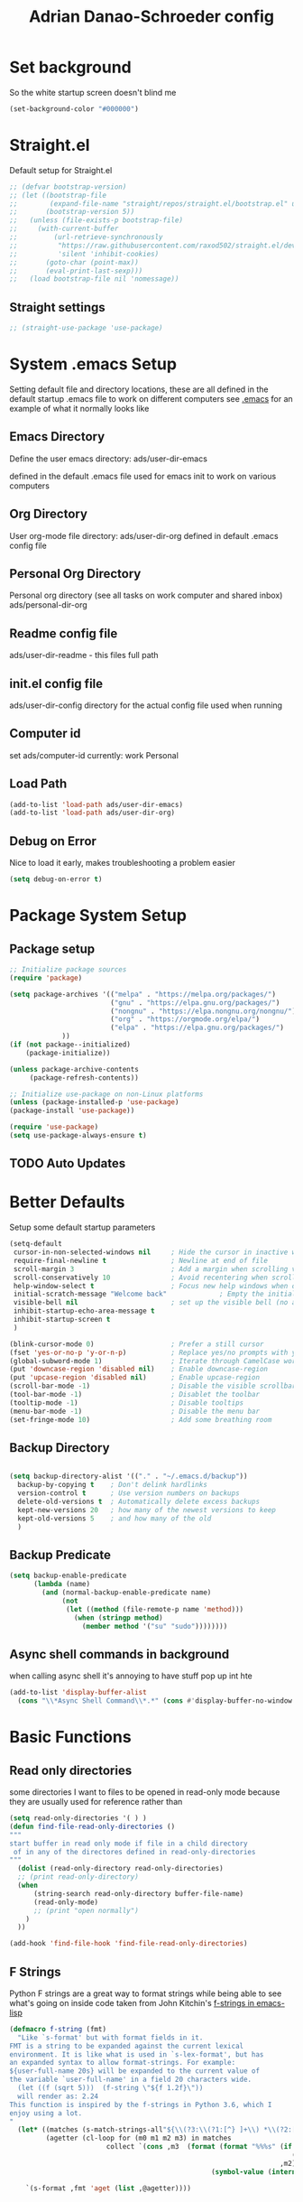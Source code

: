#+title:Adrian Danao-Schroeder config
#+PROPERTY: header-args:emacs-lisp :tangle ./readme.el :results none
* Set background
:PROPERTIES:
:ID:       5234d029-e9f9-4471-bb50-d1f70161c88a
:END:
So the white startup screen doesn't blind me

#+begin_src emacs-lisp
(set-background-color "#000000")
#+end_src

* Straight.el
:PROPERTIES:
:ID:       33fd1c57-a64e-472d-a868-e8f4703ec14b
:END:
Default setup for Straight.el
#+begin_src emacs-lisp
;; (defvar bootstrap-version)
;; (let ((bootstrap-file
;;        (expand-file-name "straight/repos/straight.el/bootstrap.el" user-emacs-directory))
;;       (bootstrap-version 5))
;;   (unless (file-exists-p bootstrap-file)
;;     (with-current-buffer
;;         (url-retrieve-synchronously
;;          "https://raw.githubusercontent.com/raxod502/straight.el/develop/install.el"
;;          'silent 'inhibit-cookies)
;;       (goto-char (point-max))
;;       (eval-print-last-sexp)))
;;   (load bootstrap-file nil 'nomessage))

#+end_src
** Straight settings
:PROPERTIES:
:ID:       53dec607-ff19-40a1-893f-a0f87f8950b7
:END:
#+begin_src emacs-lisp
;; (straight-use-package 'use-package)
#+end_src

* System .emacs Setup
:PROPERTIES:
:ID:       60973f19-e31e-470f-919d-dc03dfb4c377
:END:
Setting default file and directory locations, these are all defined in the default startup .emacs file to work on different computers
see [[file:.emacs][.emacs]] for an example of what it normally looks like
** Emacs Directory
:PROPERTIES:
:ID:       cc2f3d7e-e711-4a85-9ba5-21884140130d
:END:
   Define the user emacs directory: ads/user-dir-emacs

   defined in the default .emacs file used for emacs init to work on various computers
** Org Directory
:PROPERTIES:
:ID:       d1e20b2b-1bf0-43f6-8b8b-c513a5733019
:END:
   User org-mode file directory: ads/user-dir-org
   defined in default .emacs config file
** Personal Org Directory
:PROPERTIES:
:ID:       950777f8-b1a9-4b9b-8e22-abb3002660d5
:END:
   Personal org directory (see all tasks on work computer and shared inbox)
   ads/personal-dir-org
** Readme config file
:PROPERTIES:
:ID:       4fe81ff3-5140-458c-9820-69e4211b8f46
:END:
ads/user-dir-readme - this files full path

** init.el config file
:PROPERTIES:
:ID:       ebd6d51b-2b48-4d4a-a55f-15ca629ef22e
:END:
ads/user-dir-config
directory for the actual config file used when running

** Computer id
:PROPERTIES:
:ID:       62802298-f2cf-4169-b12e-72c3665012df
:END:
set ads/computer-id
currently:
    work
    Personal

** Load Path
:PROPERTIES:
:ID:       003e6ea1-1e1d-4803-b7e2-e645f3497823
:END:
   #+begin_src emacs-lisp
(add-to-list 'load-path ads/user-dir-emacs)
(add-to-list 'load-path ads/user-dir-org)
   #+end_src

** Debug on Error
:PROPERTIES:
:ID:       60a1ecec-c4e0-4533-a9a0-cd0e9bdaa77b
:END:
   Nice to load it early, makes troubleshooting a problem easier
   #+begin_src emacs-lisp
(setq debug-on-error t)
   #+end_src

* Package System Setup
:PROPERTIES:
:ID:       6ac5e1b4-df1f-4739-bdc2-4143594beeb4
:END:
** Package setup
:PROPERTIES:
:ID:       39c13c97-fa17-4ecd-a7b4-8ea57ea4a3ae
:END:
   #+begin_src emacs-lisp
;; Initialize package sources
(require 'package)

(setq package-archives '(("melpa" . "https://melpa.org/packages/")
                         ("gnu" . "https://elpa.gnu.org/packages/")
                         ("nongnu" . "https://elpa.nongnu.org/nongnu/")
                         ("org" . "https://orgmode.org/elpa/")
                         ("elpa" . "https://elpa.gnu.org/packages/")
			 ))
(if (not package--initialized)
    (package-initialize))

(unless package-archive-contents
     (package-refresh-contents))

;; Initialize use-package on non-Linux platforms
(unless (package-installed-p 'use-package)
(package-install 'use-package))

(require 'use-package)
(setq use-package-always-ensure t)
   #+end_src


** TODO Auto Updates
:PROPERTIES:
:ID:       7aa55287-57c4-4b75-8713-82ed52b308f5
:END:

* Better Defaults
:PROPERTIES:
:ID:       7866fcf1-0c26-43f6-b994-014bd343e8c4
:END:
Setup some default startup parameters
#+begin_src emacs-lisp
(setq-default
 cursor-in-non-selected-windows nil     ; Hide the cursor in inactive windows
 require-final-newline t                ; Newline at end of file
 scroll-margin 3                        ; Add a margin when scrolling vertically
 scroll-conservatively 10               ; Avoid recentering when scrolling far
 help-window-select t                   ; Focus new help windows when opened
 initial-scratch-message "Welcome back"             ; Empty the initial *scratch* buffer
 visible-bell nil                       ; set up the visible bell (no annoying beeping sounds)
 inhibit-startup-echo-area-message t
 inhibit-startup-screen t
 )

(blink-cursor-mode 0)                   ; Prefer a still cursor
(fset 'yes-or-no-p 'y-or-n-p)           ; Replace yes/no prompts with y/n
(global-subword-mode 1)                 ; Iterate through CamelCase words
(put 'downcase-region 'disabled nil)    ; Enable downcase-region
(put 'upcase-region 'disabled nil)      ; Enable upcase-region
(scroll-bar-mode -1)                    ; Disable the visible scrollbar
(tool-bar-mode -1)                      ; Disablet the toolbar
(tooltip-mode -1)                       ; Disable tooltips
(menu-bar-mode -1)                      ; Disable the menu bar
(set-fringe-mode 10)                    ; Add some breathing room

#+end_src
** Backup Directory
:PROPERTIES:
:ID:       485fda89-e7b6-43ac-9ae0-ebb1de97354f
:END:
#+begin_src emacs-lisp

(setq backup-directory-alist '(("." . "~/.emacs.d/backup"))
  backup-by-copying t    ; Don't delink hardlinks
  version-control t      ; Use version numbers on backups
  delete-old-versions t  ; Automatically delete excess backups
  kept-new-versions 20   ; how many of the newest versions to keep
  kept-old-versions 5    ; and how many of the old
  )

#+end_src
** Backup Predicate
:PROPERTIES:
:ID:       c9aee546-fd9e-42ba-9144-a0ada5069db8
:END:
#+begin_src emacs-lisp
(setq backup-enable-predicate
      (lambda (name)
        (and (normal-backup-enable-predicate name)
             (not
              (let ((method (file-remote-p name 'method)))
                (when (stringp method)
                  (member method '("su" "sudo"))))))))
#+end_src
** Async shell commands in background
:PROPERTIES:
:ID:       82f2344e-b691-4478-8123-835245e3cdd6
:END:
when calling async shell it's annoying to have stuff pop up int hte
#+begin_src emacs-lisp
(add-to-list 'display-buffer-alist
  (cons "\\*Async Shell Command\\*.*" (cons #'display-buffer-no-window nil)))
#+end_src


* Basic Functions
:PROPERTIES:
:ID:       d1c3dfde-0150-4e61-b70b-6415ae331e20
:END:
** Read only directories
:PROPERTIES:
:ID:       497e1eaa-946f-47cb-83b9-71f031125e11
:END:
some directories I want to files to be opened in read-only mode because they are usually used for reference rather than
#+begin_src emacs-lisp
(setq read-only-directories '( ) )
(defun find-file-read-only-directories ()
"""
start buffer in read only mode if file in a child directory
 of in any of the directores defined in read-only-directories
"""
  (dolist (read-only-directory read-only-directories)
  ;; (print read-only-directory)
  (when
      (string-search read-only-directory buffer-file-name)
      (read-only-mode)
      ;; (print "open normally")
    )
  ))

(add-hook 'find-file-hook 'find-file-read-only-directories)

#+end_src
** F Strings
:PROPERTIES:
:ID:       8b205958-67cf-4b2d-99c0-f0dfc132b3da
:END:
Python F strings are a great way to format strings while being able to see what's going on inside code taken from John Kitchin's [[https://kitchingroup.cheme.cmu.edu/blog/2018/05/14/f-strings-in-emacs-lisp/][f-strings in emacs-lisp]]
#+begin_src emacs-lisp
(defmacro f-string (fmt)
  "Like `s-format' but with format fields in it.
FMT is a string to be expanded against the current lexical
environment. It is like what is used in `s-lex-format', but has
an expanded syntax to allow format-strings. For example:
${user-full-name 20s} will be expanded to the current value of
the variable `user-full-name' in a field 20 characters wide.
  (let ((f (sqrt 5)))  (f-string \"${f 1.2f}\"))
  will render as: 2.24
This function is inspired by the f-strings in Python 3.6, which I
enjoy using a lot.
"
  (let* ((matches (s-match-strings-all"${\\(?3:\\(?1:[^} ]+\\) *\\(?2:[^}]*\\)\\)}" fmt))
         (agetter (cl-loop for (m0 m1 m2 m3) in matches
                        collect `(cons ,m3  (format (format "%%%s" (if (string= ,m2 "")
                                                                      (if s-lex-value-as-lisp "S" "s")
                                                                   ,m2))
                                                  (symbol-value (intern ,m1)))))))

    `(s-format ,fmt 'aget (list ,@agetter))))
#+end_src
* Basic UI Config
:PROPERTIES:
:ID:       b5b966cb-e846-4885-8ad2-03bf41007266
:END:

** Font configuration
:PROPERTIES:
:ID:       ff3c9d05-0ace-4053-8503-df43bb36e1e6
:END:
Setting up font properties, I like Et bembo, but for some reason can't find where I got Etbembo from on my windows machines

#+begin_src emacs-lisp
(if (string= system-type "gnu/linux")
    (setq
     serif "Etbb"
     mono "Fira Code Nerd Font")
    (setq
     serif "EtBembo"
     mono "FiraCode Nerd Font"))
(setq sans "Cantarell")

;; Set Font sizes
(defvar ads/default-font-size 160)
(defvar ads/default-variable-font-size 160)

;Set line spacing
(setq line-spacing .2)

;; Set default font
(set-face-attribute 'default nil :font mono :height ads/default-font-size)

;; Set the fixed pitch face
(set-face-attribute 'fixed-pitch nil :font mono :height ads/default-font-size)

;; Set the variable pitch fa
(set-face-attribute 'variable-pitch nil :font serif :height ads/default-variable-font-size :weight 'regular)

#+end_src


** Line Numbers
:PROPERTIES:
:ID:       037e1e13-ba3c-4958-a89a-41dfaaea4836
:END:
   #+begin_src emacs-lisp
   ;; Enable line numbers
   ;; (global-display-line-numbers-mode nil)

   ;; Disable lines in some modes
   (dolist (mode '(prog-mode-hook
		   ))
	   (add-hook mode(lambda () (display-line-numbers-mode 1))))
   #+end_src

** Column Numbers
:PROPERTIES:
:ID:       6d107725-8de4-485b-8f14-841e62d7cc95
:END:
Enable column numbers
   #+begin_src emacs-lisp
 (column-number-mode)

   #+end_src

** Rainbow Delimiters
:PROPERTIES:
:ID:       ec0a1ea5-00cd-4cad-ae8d-10042cf012fb
:END:
[[https://github.com/Fanael/rainbow-delimiters][GitHub - Fanael/rainbow-delimiters: Emacs rainbow delimiters mode]]
   #+begin_src emacs-lisp
(use-package rainbow-delimiters
  :hook (prog-mode . rainbow-delimiters-mode))
   #+end_src


** Unbind Hide/kill emacs session C-x
:PROPERTIES:
:ID:       cc5eb2dd-ff05-4824-8a17-7f00e1f3133c
:END:

In my clumsyness I've hit theste  too many times

#+begin_src emacs-lisp
(global-set-key (kbd "C-x C-c") 'nil)
(global-set-key (kbd "C-x C-z") 'nil)
#+end_src

** Unbind Emacs help stuff
:PROPERTIES:
:ID:       dabe6b5a-0bf4-4563-b1c4-e8721b7903ed
:END:
I don't need to open:
 - tutorial
 - hello
 - help for help

#+begin_src emacs-lisp
(global-set-key (kbd "C-h t") 'nil)
(global-set-key (kbd "C-h h") 'nil)
(global-set-key (kbd "C-h C-h") 'nil)
#+end_src

** Hide Modeline Mode
:PROPERTIES:
:ID:       4ff5832a-dfed-4f63-90bb-0d69d374ead6
:END:
#+begin_src emacs-lisp

(defvar-local hidden-mode-line-mode nil)

(define-minor-mode hidden-mode-line-mode
  "Minor mode to hide the mode-line in the current buffer."
  :init-value nil
  :global t
  :variable hidden-mode-line-mode
  :group 'editing-basics
  (if hidden-mode-line-mode
      (setq hide-mode-line mode-line-format
            mode-line-format nil)
    (setq mode-line-format hide-mode-line
          hide-mode-line nil))
  (force-mode-line-update)
  ;; Apparently force-mode-line-update is not always enough to
  ;; redisplay the mode-line
  (redraw-display)
  (when (and (called-interactively-p 'interactive)
             hidden-mode-line-mode)
    (run-with-idle-timer
     0 nil 'message
     (concat "Hidden Mode Line Mode enabled.  "
             "Use M-x hidden-mode-line-mode to make the mode-line appear."))))
#+end_src

* Keybinding Config
:PROPERTIES:
:ID:       24a46150-655e-4260-8d56-b81586a3ca66
:END:
** Global Esc
:PROPERTIES:
:ID:       1d2b0ab1-a87b-4dfb-9d25-d417d941025f
:END:
   #+begin_src emacs-lisp
   ;;Make ESC quit prompts (why wouldn't you want that?)
   (global-set-key (kbd "<escape>") 'keyboard-escape-quit)

   #+end_src


** General Leader Keys
:PROPERTIES:
:ID:       2fc053bb-1062-4bd2-82fa-7b36ed1273cc
:END:



   #+begin_src emacs-lisp

(define-key global-map (kbd "C-SPC") 'nil)
(use-package general
 :after evil
 :config
 (general-create-definer ads/leader-keys
   :keymaps '(normal insert visual emacs)
   :prefix "SPC"
   :global-prefix "C-SPC")

 (ads/leader-keys
   "t" '(:ignore t :wk "toggles")

   "j" '(:ignore t :which-key "org")

   "er" '(lambda () (interactive)
	   (find-file (concat ads/user-dir-readme))
           :wk "Readme Config")

   "ew" '(lambda () (interactive)
	   (find-file "c:/users/adanaos/git/emacs-work/work-config.org")
           :wk "Work Config")

   "e." '(lambda () (interactive)
	   (find-file ads/user-dir-config)
           :wk ".emacs Config")

   "ei" '(lambda () (interactive) (find-file (concat ads/user-dir-emacs "init.el"))
           :which-key "ORG init")

   "ez" '(lambda () (interactive)
	   (find-file (concat ads/git-dir "zmk-config/config/corne.keymap"))
           :wk "ZMK Config")
   "eZ" '(lambda () (interactive)
	   (counsel-find-file (concat ads/git-dir "zmk-config/"))
           :wk "ZMK Config")

   "e" '(:ignore t :whch-key "eval")
   "eb" '(eval-buffer :which-key "eval-buffer")
   "ep" '(eval-last-sexp :which-key "eval-last-sexp")
   "eo" '(org-mode-restart :which-key "org-mode-restart")

   "k" '(:ignore t :wk "kill")
   "kj" '(kill-buffer-and-window :which-key "kill-buffer-and-window")
   "kk" '(kill-this-buffer :which-key "kill-this-buffer")
   "kl"'(delete-window :wk "delete-window")
   ))

   #+end_src
** Register keybinding
:PROPERTIES:
:ID:       0165a65e-9d88-46bb-9993-03ec9893a577
:END:
I don't use mark so much because of Evil's visual mode, but the register functionality with space is very useful
#+begin_src emacs-lisp
(define-key global-map (kbd "C-SPC C-SPC") 'jump-to-register)
(define-key global-map (kbd "C-SPC C-;") 'point-to-register)
#+end_src
** Evil
:PROPERTIES:
:ID:       4108c640-7fb6-4480-894c-6ab475b076d5
:END:

   #+begin_src emacs-lisp

(use-package evil
  :init
  (setq evil-want-integration t)
  (setq evil-want-keybinding nil)
  (setq evil-want-C-u-scroll nil)
  (setq evil-want-C-i-jump nil)
  (setq evil-want-C-w-delete nil)
  :config
  (evil-mode 1)
  (define-key evil-insert-state-map (kbd "C-g") 'evil-normal-state)
  (define-key evil-normal-state-map (kbd "q") 'nil)
  ;; Use visual line motions even outside of visual-line mode buffers
  (evil-global-set-key 'motion "j" 'evil-next-visual-line)
  (evil-global-set-key 'motion "k" 'evil-previous-visual-line)

  ;; ;; Use C-<hjkl> to move around in insert
  ;; (evil-global-set-key 'insert (kbd "C-h") 'evil-backward-char)
  ;; (evil-global-set-key 'insert (kbd "C-l") 'evil-forward-char)
  ;; (evil-global-set-key 'insert (kbd "C-k") 'evil-previous-line)
  ;; (evil-global-set-key 'insert (kbd "C-j") 'evil-next-line)


  (evil-set-initial-state 'messages-buffer-mode 'normal)
  (evil-set-initial-state 'dashboard-mode 'normal))

(use-package evil-collection
  :after evil
  :config
  (evil-collection-init))



   #+end_src
** Toggle line width
:PROPERTIES:
:ID:       6b3c7584-d563-464f-b076-8ff813606615
:END:
#+begin_src emacs-lisp
(defun ads/toggle-lines ()
  (interactive)
  (toggle-truncate-lines)
  ;; (visual-line-mode)
  (when (eq major-mode 'org-mode)
    (visual-fill-column-mode `toggle)))

(ads/leader-keys
   "tl" '(ads/toggle-lines :wk"toggle truncate")
)
#+end_src
** Normal mode after save
:PROPERTIES:
:ID:       5ce816f8-241b-43e7-b7fb-ace111cd7183
:END:
#+begin_src emacs-lisp
(add-hook 'after-save-hook 'evil-normal-state)
#+end_src
** Fix trailing whitespace on save
:PROPERTIES:
:ID:       f06e74b1-4560-4ed7-bab7-c83753ddea85
:END:
#+begin_src emacs-lisp
(setq delete-trailing-lines nil)
(add-hook 'before-save-hook 'delete-trailing-whitespace)
#+end_src

** Evil Buffer control
:PROPERTIES:
:ID:       a9c37681-3c5b-4267-8711-d11270012bfa
:END:
#+begin_src emacs-lisp
(evil-global-set-key 'normal (kbd "C-M-j")  'counsel-switch-buffer)
#+end_src


** Evil Window Control
:PROPERTIES:
:ID:       ed280cc2-6a41-447f-a6c1-be01a2ac8792
:END:
I don't want to have to stop pressing ctrl also go back to normal mode if in insert mode

#+begin_src emacs-lisp

(evil-global-set-key 'normal (kbd "C-w C-h") 'evil-window-left)
(evil-global-set-key 'insert (kbd "C-w C-h") (lambda () (interactive)
					       ;; (normal-mode)
					       (call-interactively 'evil-window-left)))


(evil-global-set-key 'normal (kbd "C-w C-j") 'evil-window-down)
(evil-global-set-key 'insert (kbd "C-w C-j") (lambda () (interactive)
					       ;; (normal-mode)
					       (call-interactively 'evil-window-down)))


(evil-global-set-key 'normal (kbd "C-w C-k") 'evil-window-up)
(evil-global-set-key 'insert (kbd "C-w C-k") (lambda () (interactive)
					       ;; (normal-mode)
					       (call-interactively 'evil-window-up)))


(evil-global-set-key 'normal (kbd "C-w C-l") 'evil-window-right)
(evil-global-set-key 'insert (kbd "C-w C-l") (lambda () (interactive)
					       ;; (normal-mode)
					       (call-interactively 'evil-window-right)))

(evil-global-set-key 'normal (kbd "C-w C-e") 'balance-windows)
(evil-global-set-key 'insert (kbd "C-w C-e") (lambda () (interactive)
					       ;; (normal-mode)
					       (call-interactively 'balance-windows)))
#+end_src
** Undo tree visualizer
:PROPERTIES:
:ID:       b1d2bf46-117c-4e9b-8ca3-a1d92ac3cd1c
:END:
[[https://elpa.gnu.org/packages/undo-tree.html][GNU ELPA - undo-tree]]

#+begin_src emacs-lisp
(use-package undo-tree
  :diminish undo-tree-mode
  :config
  (progn
    (global-undo-tree-mode)
    (setq evil-undo-system 'undo-tree)
    (setq undo-tree-visualizer-timestamps t)
    (setq undo-tree-visualizer-diff t)
    (setq undo-tree-history-directory-alist '(("." . "~/.undo-tree-history")))))

(evil-global-set-key 'normal (kbd "C-x C-u") 'undo-tree-visualize)
#+end_src

** Remove Line breaks in region
:PROPERTIES:
:ID:       8659df8d-ba59-4ebe-a1d6-4229100b8002
:END:
#+begin_src emacs-lisp
(defun ads/remove-newlines-in-region ()
  "Removes all newlines in the region."
  (interactive)
  (save-restriction
    (narrow-to-region (point) (mark))
    (goto-char (point-min))
    (while (search-forward "\n" nil t) (replace-match " " nil t))))

#+end_src

** Fix file dir formatting for win
:PROPERTIES:
:ID:       25693cf1-d631-4381-b8ee-5a648c43032f
:END:
this is always so annoying
#+begin_src emacs-lisp
(defun ads/format-dir-winstyle ()
  "Removes all newlines in the region."
  (interactive)
  (save-restriction
    (narrow-to-region (point) (mark))
    (goto-char (point-min))
    (while (search-forward "\\" nil t) (replace-match "\\\\" nil t))))

#+end_src


** Regex Replace Keybindings
:PROPERTIES:
:ID:       dd9ec888-4861-436d-976f-c1964fa29869
:END:
   #+begin_src emacs-lisp
(ads/leader-keys
    "r"  '(:ignore t :wk "replace")
    "rr" 'replace-regexp
    "rn" '(ads/remove-newlines-in-region :wk "remove new lines")
    "rs" '(ads/format-dir-winstyle :wk "format dir style windows")
)
   #+end_src


** Insert to toggle comment
:PROPERTIES:
:ID:       9a8815ce-3ad0-4f76-b221-8b225b42c824
:END:
Normally insert enables overtype, but I've never once wanted that

#+begin_src emacs-lisp
(evil-global-set-key 'normal (kbd "<insert>") 'comment-line)
(evil-global-set-key 'insert (kbd "<insert>") 'comment-line)
(evil-global-set-key 'visual (kbd "<insert>") 'comment-line)
(evil-global-set-key 'normal (kbd "M-;") 'comment-line)
(evil-global-set-key 'insert (kbd "M-;") 'comment-line)
(evil-global-set-key 'visual (kbd "M-;") 'comment-line)
(define-key prog-mode-map (kbd "C-;") 'comment-line)
#+end_src

* Theme Setup
:PROPERTIES:
:ID:       039faa87-f43b-4708-b607-99a5e9f5bf68
:END:


** Set Custom Theme Directory
:PROPERTIES:
:ID:       ff679a4d-2e88-4003-8598-b00225a4a7cb
:END:
    A little annoying that I have to specify this and it isn't loaded from load path and that each theme file must be named ~foo-theme.el~ but I'm not about to rewrite something minor

    #+begin_src emacs-lisp
(setq custom-theme-directory ads/user-dir-emacs)
    #+end_src

** Color theme list
:PROPERTIES:
:ID:       4c3f5b1d-9bc3-4e5a-a517-f4305a3a7bea
:END:

#+begin_src emacs-lisp
(defvar ads/switch-themes-var
  (let ((themes-list (list
			    'ads-dark
			    'ads-light
)))
    (nconc themes-list themes-list))
  "A circular list of themes to keep switching between.
  Make sure that the currently enabled theme is at the head of this
  list always.

  A nil value implies no custom theme should be enabled.")
#+end_src

** Color Theme
:PROPERTIES:
:ID:       7ccb90ab-82f7-4904-8775-19ad2cf2b24c
:END:
 #+begin_src emacs-lisp
(use-package doom-themes
    :init
(load-theme (car ads/switch-themes-var) t)
    )

 #+end_src

** Toggle Theme
:PROPERTIES:
:ID:       51b77087-f3e9-4a14-b52c-b28371dacb24
:END:

Toggle between themes, bound to SCP-tt

If on windows toggle app theme as well

#+begin_src emacs-lisp
(defun ads/quick-switch-theme ()
  "Switch between to commonly used faces in Emacs.
One for writing code and the other for reading articles."
  (interactive)
  (dolist (theme custom-enabled-themes)
    (disable-theme theme))
  (if-let* ((next-theme (cadr ads/switch-themes-var)))
      (progn (when-let* ((current-theme (car ads/switch-themes-var)))
               (disable-theme (car ads/switch-themes-var)))
             (load-theme next-theme t)
             (message "Loaded theme: %s" next-theme))
    ;; Always have the dark mode-line theme
    (mapc #'disable-theme (delq 'smart-mode-line-dark custom-enabled-themes)))
  (setq ads/switch-themes-var (cdr ads/switch-themes-var))
  (when
      (string= system-type "windows-nt")
      (ads/windows-align-emacs-darkmode))
  )


(ads/leader-keys
    "tt" '(ads/quick-switch-theme :wk "toggle theme"))

#+end_src
** Refresh Theme
:PROPERTIES:
:ID:       a720ba6d-a655-4f6f-bd98-e27cc80edf35
:END:

#+begin_src emacs-lisp
(defun ads/refresh-theme ()
  (interactive)
  (load-theme (car custom-enabled-themes) t)
)
(ads/leader-keys "tj" 'ads/refresh-theme)
#+end_src

** Auto Refresh Theme
:PROPERTIES:
:ID:       50787d54-5789-4a17-a0fb-0316aaa92324
:END:
Check if the current theme matches the file being edited on save, if so refresh the current theme
#+begin_src emacs-lisp
(defun ads/refresh-theme-auto()
  (when (cl-search
     (symbol-name (car custom-enabled-themes))
     (file-name-base buffer-file-name))
    (ads/refresh-theme)))
(add-hook 'after-save-hook #'ads/refresh-theme-auto)
#+end_src
** Transparency Toggle
:PROPERTIES:
:ID:       70847ad0-8fee-4868-aabd-a40ce7255ba2
:END:
#+begin_src emacs-lisp
(defun ads/toggle-transparency ()
   (interactive)
   (let ((alpha (frame-parameter nil 'alpha)))
     (set-frame-parameter
      nil 'alpha
      (if (eql (cond ((numberp alpha) alpha)
                     ((numberp (cdr alpha)) (cdr alpha))
                     ;; Also handle undocumented (<active> <inactive>) form.
                     ((numberp (cadr alpha)) (cadr alpha)))
               100)
          '(92 . 92) '(100 . 100)))))

(ads/leader-keys "tr"'(ads/toggle-transparency :wk "toggle transparency"))
#+end_src
** Doom Modeline
:PROPERTIES:
:ID:       f3e96ca0-471d-4e4f-9e0a-ff2e64c14920
:END:

   #+begin_src emacs-lisp

   (use-package all-the-icons)

   ;; Doom modeline config
   (use-package doom-modeline
     :ensure t
     :init (doom-modeline-mode 1)
   )

(set-face-attribute 'doom-modeline nil :font mono)

   #+end_src

** Set window title
:PROPERTIES:
:ID:       a17d66ff-9faf-40a6-9aa0-907a98570cf1
:END:

#+begin_src emacs-lisp
(setq frame-title-format "%b")
#+end_src

* UI Config
:PROPERTIES:
:ID:       6f1317d8-79b0-42f1-bcf4-9836fed26829
:END:
** Which key
:PROPERTIES:
:ID:       189c7e96-efc6-4907-9ed2-9e0555cc5c05
:END:

   #+begin_src emacs-lisp

   (use-package which-key
    :defer 0
    :diminish which-key-mode
    :config
    (which-key-mode)
    (setq which-key-idle-delay 0.3))


   #+end_src

** Counsel
:PROPERTIES:
:ID:       0d4eb503-1adc-4b16-8991-e5dbf0b6f37d
:END:

   #+begin_src emacs-lisp
   (use-package counsel
     :bind (("C-M-j" . 'counsel-switch-buffer)
         :map minibuffer-local-map
         ("C-r" . 'counsel-minibuffer-history))
     :custom
     (counsel-linux-app-format-function #'counsel-linux-app-format-function-name-only)
     :config
     (counsel-mode 1))

(defun counsel-find-file-read-only (fpath)
  (interactive)
  (counsel-find-file fpath)
  (read-only-mode))


   #+end_src

** Ivy
:PROPERTIES:
:ID:       d910fb36-a83f-4ff1-8142-af96ebb5eadf
:END:

   #+begin_src emacs-lisp

   (use-package ivy
    :diminish ;; Hides from the mode line
    :bind (("C-s" . swiper)
         :map ivy-minibuffer-map
         ("TAB" . ivy-alt-done)
         ("C-l" . ivy-alt-done)
         ("C-j" . ivy-next-line)
         ("C-k" . ivy-previous-line)
         :map ivy-switch-buffer-map
         ("C-k" . ivy-previous-line)
         ("C-l" . ivy-done)
         ("C-d" . ivy-switch-buffer-kill)
         :map ivy-reverse-i-search-map
         ("C-k" . ivy-previous-line)
         ("C-d" . ivy-reverse-i-search-kill))
    :config
    (ivy-mode 1))


   (use-package ivy-rich
     :after ivy
     :init
     (ivy-rich-mode 1))


(define-key ivy-minibuffer-map (kbd "S-SPC") 'nil) ;
   #+end_src

** Ivy Prescient
:PROPERTIES:
:ID:       b1423510-12fa-443b-972a-0e76bf21b43b
:END:

 Still not working ¯\_(ツ)_/¯ not sure why though, saying Ivy Prescient is not on melpa

   #+begin_src emacs-lisp
   (use-package ivy-prescient
     :after counsel
     :custom
     (ivy-prescient-enable-filtering nil)
     :config
      ;; Uncomment the following line to have sorting remembered across sessions!
     (prescient-persist-mode 1)
     (ivy-prescient-mode 1))
    #+end_src


** Helpful
:PROPERTIES:
:ID:       0f8e08e4-b55e-46fb-b5c3-98552b41abc7
:END:

   #+begin_src emacs-lisp

   (use-package helpful
     :ensure t
     :commands (helpful-callable helpful-variable helpful-command helpful-key)
     :custom
       (counsel-describe-function-function #'helpful-callable)
       (counsel-describe-variable-function #'helpful-variable)
     :bind
       ([remap describe-function] . counsel-describe-function)
       ([remap describe-command] . helpful-command)
       ([remap describe-variable] . counsel-describe-variable)
       ([remap describe-key] . helpful-key))

(global-set-key (kbd "C-h C-v") 'describe-variable)
(global-set-key (kbd "C-h C-f") 'describe-function)
(global-set-key (kbd "C-h C-b") 'describe-bindings)
(global-set-key (kbd "C-h C-c") 'describe-key-briefly)
(global-set-key (kbd "C-h C-k") 'describe-key)
(global-set-key (kbd "C-h C-e") 'view-echo-area-messages)
(global-set-key (kbd "C-h C-j") 'describe-face)
   #+end_src

** Browse Kill-Ring
:PROPERTIES:
:ID:       9ecff51d-7a15-434d-ab68-793779b8e541
:END:

#+begin_src emacs-lisp
(use-package browse-kill-ring
  :ensure t
  :config
  ;; (browse-kill-ring-default-keybindings) ended up setting this myself down below same thing but I know what idiot set it
  (setq browse-kill-ring-highlight-current-entry t)
  )
(global-set-key (kbd "M-y") 'browse-kill-ring)

;; I like my evil bindings
(define-key browse-kill-ring-mode-map (kbd "j") 'browse-kill-ring-forward)
(define-key browse-kill-ring-mode-map (kbd "k") 'browse-kill-ring-previous)
#+end_src

** Hydra Text Scaling
:PROPERTIES:
:ID:       65f9f83a-f029-4b50-b0e6-93b38cdda752
:END:


#+begin_src emacs-lisp

(use-package hydra
  :defer t)

(defhydra hydra-text-scale (:timeout 2)
  "scale text"
  ("j" text-scale-increase "in")
  ("k" text-scale-decrease "out")
  ("f" nil "finished" :exit t))

(ads/leader-keys
  "ts" '(hydra-text-scale/body :which-key "scale text"))

#+end_src

** Hydra window adjust
:PROPERTIES:
:ID:       2161697f-bc09-4feb-974e-9993e23d24a5
:END:

#+begin_src emacs-lisp
(defhydra hydra-window-adjust (:timeout 5)
  ("k" (evil-window-increase-height 5) "increase height")
  ("j" (evil-window-decrease-height 5) "decrease height")
  ("h" (evil-window-increase-width 10) "increase width")
  ("l" (evil-window-decrease-width 10) "decrease width")
  ("e" balance-windows "balance windows")
  ("f" nil "finished" :exit t)
  )

(ads/leader-keys "C-w" '(hydra-window-adjust/body :wk "hydra window adjust"))
#+end_src

** Smart Parens
:PROPERTIES:
:ID:       b6c63915-28b7-48fe-8b51-9c9e2b4c8d03
:END:
[[https://github.com/Fuco1/smartparens/tree/fb1ce4b4013fe6f86dde9dd5bd5d4c032ab0d45b][Smartparens Github]]
[[https://github.com/expez/evil-smartparens][Evil Smartparens]]

#+begin_src emacs-lisp
(use-package evil-smartparens)

(use-package smartparens-config
  :ensure smartparens
  :config (progn (show-smartparens-global-mode t)))
(require 'smartparens-config)

(add-hook 'prog-mode-hook 'turn-on-smartparens-strict-mode)
(add-hook 'markdown-mode-hook 'turn-on-smartparens-strict-mode)
(add-hook 'smartparens-enabled-hook #'evil-smartparens-mode)
(show-paren-mode t)
#+end_src

** Emojify 🎉 :
:PROPERTIES:
:ID:       528d1423-8b04-4fbc-b0ce-a0c66cd77e21
:END:
  I think emojis are 🏆
  Also Using emojis as labels is a great way to quickly identify things

#+begin_src emacs-lisp
(use-package emojify
  :hook (after-init . global-emojify-mode)
  :config
  (setq emojify-emoji-styles '(unicode))
  )
(add-hook 'after-init-hook #'global-emojify-mode)

(setq emojify-emoji-styles '(ascii unicode))
(ads/leader-keys
       ";" '(emojify-insert-emoji :wk "insert emoji")
     )
#+end_src


* Org Mode
:PROPERTIES:
:ID:       eafc9f46-4818-4c5b-b0b1-d22ee5aa6606
:END:
Org mode is wonderful, not sure how I would live without this for notekeeping and todos anymore.  For me it's become a hill I'd threaten to quit over.
** Org Mode Setup
:PROPERTIES:
:ID:       41a4cac3-ce56-450d-ac93-f56537e1dc41
:END:

#+begin_src emacs-lisp

  (defun ads/org-mode-setup ()
      (interactive)
      ;; (org-indent-mode t)
      (variable-pitch-mode 1)
      (visual-line-mode 1)
      (setq org-image-actual-width (/ (car (window-text-pixel-size)) 1.5))
      ;; (org-redisplay-inline-images)
      ;; Replace list hyphen with dots
      (font-lock-add-keywords 'org-mode
			      '(("^ *\\([-]\\) "
				 (0 (prog1 () (compose-region (match-beginning 1) (match-end 1) "•"))))))
      )


(add-hook 'org-mode-hook 'ads/org-mode-setup)

(ads/leader-keys "of" '(ads/org-mode-setup :wk "org mode setup fn"))
   #+end_src

** Keybindings
:PROPERTIES:
:ID:       9b58268d-cab5-4571-90ad-d041c2662467
:END:

    #+begin_src emacs-lisp
(ads/leader-keys
    "o" '(:ignore t :wk "org")
    "oc" '(org-capture :wk "capture")
    "oj" '(org-store-link :wk "org-store-link")
    "oi" '(org-insert-last-stored-link :wk "org-insert-last-stored-link")
)
    #+end_src
***  Unbind Cx Cn
:PROPERTIES:
:ID:       d8db277a-a0dc-4003-ab2a-6487c79312ed
:END:
useful for narrowing headers
#+begin_src emacs-lisp
(global-set-key (kbd "C-x C-n") 'nil)
#+end_src
*** Narrow Commands
:PROPERTIES:
:ID:       9772db6c-da1c-41e0-8b62-13771874a81a
:END:
org-toggle-narrow-to-subree does not work for some reason when I call it, using general, same code but this works
#+begin_src emacs-lisp
(defun ads/org-toggle-narrow ()
  (interactive)
  (if (buffer-narrowed-p)
      (widen)
    (org-narrow-to-subtree)))

(ads/leader-keys
    "n" '(:ignore t :wk "org Narrow")
    "C-n" '(ads/org-toggle-narrow :wk "Toggle Narrow")
    "ns" '(org-narrow-to-subtree :wk "Subtree")
    "ne" '(org-narrow-to-element :wk "Element")
    "nb" '(org-narrow-to-block :wk "Block")
    "nd" '(org-narrow-to-defun :wk "Defun")
    "nn" '(narrow-to-region :wk "Region")
    "nw" '(widen :wk "Widen")
)
    #+end_src

** General Org
:PROPERTIES:
:ID:       5d216e58-b81e-4795-a9ca-391807f31b8a
:END:
Some general org config stuff, may be worth cleaning up at some point and splitting up all of this into different headings
   #+begin_src emacs-lisp
   (use-package org
	:config
	(setq org-ellipsis " ▾ "
	      org-directory ads/user-dir-org
	      org-agenda-start-with-log-mode t
	      org-log-done 'time
	      org-log-into-drawer t
	      org-pretty-entities t
	      org-pretty-entities-include-sub-superscripts nil
	      org-hidden-keywords '(title)
	      org-hide-emphasis-markers t
	      org-src-preserve-indentation t
	      org-image-actual-width (/ (car (window-text-pixel-size)) 2)
	      org-startup-with-inline-images t
	      org-startup-indented t
	      org-startup-folded t
	      org-agenda-block-separator ""
	      org-fontify-whole-heading-line t
	      org-fontify-done-headline t
	      org-fontify-quote-and-verse-blocks t
	      org-bullets-bullet-list '(" ") ;; no bullets, needs org-bullets package
	      org-cycle-separator-lines 0
	      org-id-link-to-org-use-id t
	      org-blank-before-new-entry '((heading . nil)
					   (plain-list-item . nil))
	      )

	;:hook (org-mode . ads/org-mode-setup)
	(require 'org-habit)
	(require 'org-attach)
	(add-to-list 'org-modules 'org-habit 'org-checklist)
	(setq org-habit-graph-column 60)

	(setq org-todo-keywords
	  '((sequence "TODO(t)" "|" "DONE(d!)")
	    (sequence "BACKLOG(b)" "PLAN(p)" "READY(r)"
		      "ACTIVE(a)" "REVIEW(v)" "WAIT(w@/!)" "HOLD(h)" "|" "COMPLETED(c)" "CANC(k@)")))

	;; Save Org buffers after refiling!
	(advice-add 'org-refile :after 'org-save-all-org-buffers)

	(setq org-tag-alist
	  '((:startgroup)
	     ; Put mutually exclusive tags here
	     (:endgroup)
	     ("@errand" . ?E)
	     ("@home" . ?H)
	     ("@work" . ?W)
	     ("agenda" . ?a)
	     ("planning" . ?p)
	     ("publish" . ?P)
	     ("batch" . ?b)
	     ("note" . ?n)
	     ("idea" . ?i)))

	(org-indent-mode t)
	(variable-pitch-mode 1)
	(visual-line-mode 1)

	(put 'narrow-to-region 'disabled nil)
	)


   #+end_src

** Add IDs headings
:PROPERTIES:
:ID:       5883cdaa-6464-4916-98be-d789eaeae569
:END:
I haven't decided if I want this to be adding them on every save
#+begin_src emacs-lisp
(defun ads/org-add-ids-to-headlines-in-file ()
  "Add ID properties to all headlines in the current file which
do not already have one."
  (interactive)
  (org-map-entries 'org-id-get-create))


(add-hook 'org-mode-hook
	  (lambda ()
	    (add-hook 'before-save-hook
	    'ads/org-add-ids-to-headlines-in-file nil 'local)))
#+end_src
** Hide :PROPERTIES: Drawer
:PROPERTIES:
:ID:       481e6876-b812-4f7c-aa37-58ecc98c5532
:END:

[[https://stackoverflow.com/questions/17478260/completely-hide-the-properties-drawer-in-org-mode][emacs - Completely hide the :PROPERTIES: drawer in org-mode - Stack Overflow]]

#+begin_src emacs-lisp
(defun org-cycle-hide-drawers (state)
  "Re-hide all drawers after a visibility state change."
  (when (and (derived-mode-p 'org-mode)
             (not (memq state '(overview folded contents))))
    (save-excursion
      (let* ((globalp (memq state '(contents all)))
             (beg (if globalp
                    (point-min)
                    (point)))
             (end (if globalp
                    (point-max)
                    (if (eq state 'children)
                      (save-excursion
                        (outline-next-heading)
                        (point))
                      (org-end-of-subtree t)))))
        (goto-char beg)
        (while (re-search-forward org-drawer-regexp end t)
          (save-excursion
            (beginning-of-line 1)
            (when (looking-at org-drawer-regexp)
              (let* ((start (1- (match-beginning 0)))
                     (limit
                       (save-excursion
                         (outline-next-heading)
                           (point)))
                     (msg (format
                            (concat
                              "org-cycle-hide-drawers:  "
                              "`:END:`"
                              " line missing at position %s")
                            (1+ start))))
                (if (re-search-forward "^[ \t]*:END:" limit t)
                  (outline-flag-region start (point-at-eol) t)
                  (user-error msg))))))))))

;;(org-cycle-hide-drawers 'overview)
#+end_src

** Copy ID to clipboard for linking
:PROPERTIES:
:ID:       accb5412-6094-4cc7-bad5-fd7a143616bc
:END:
#+begin_src emacs-lisp
(defun ads/copy-id-to-clipboard()
  "Copy the ID property value
to killring, if no ID is there then create a new unique ID.
This function works only in org-mode buffers.
The purpose of this function is to easily construct id:-links to
org-mode items. If its assigned to a key it saves you marking the
text and copying to the killring."
  (interactive)
  (when (eq major-mode 'org-mode) ; do this only in org-mode buffers
    (setq mytmpid (funcall 'org-id-get-create))
    (kill-new mytmpid)
    (message "Copied %s to killring (clipboard)" mytmpid)
    ))
(ads/leader-keys "C-l" '(ads/copy-id-to-clipboard :wk "ID to clipboard"))
#+end_src


** Org Refile Targets
:PROPERTIES:
:ID:       9f3b1368-e93c-4879-bc96-a789b11df83b
:END:
Refile targets dependant on computer id

#+begin_src emacs-lisp

  (setq ads/conf-task-file (concat ads/personal-dir-org "conf-tasks.org"))
  (setq ads/work-task-file (concat ads/user-dir-org "work.org"))
    (if (string= ads/computer-id "personal")
	  (setq org-refile-targets
		(list
		  '("personal.org" :maxlevel . 1)
		  '(ads/conf-task-file :maxlevel . 1))))


      (if (string= ads/computer-id "work")
	  (setq org-refile-targets
		(list
		  '(ads/work-task-file :maxlevel . 1)
		  '(ads/conf-task-file :maxlevel . 1))))

	      ;; Save Org buffers after refiling!
	  ;; Save Org buffers after refiling!
  (advice-add 'org-refile :after 'org-save-all-org-buffers)
#+end_src

** Org Archive
:PROPERTIES:
:ID:       31de7a32-ffbe-4b6d-b91b-d73691ca757f
:END:

#+begin_src emacs-lisp
(setq org-archive-location "archive.org::datetree/")
(ads/leader-keys
    "C-a" '(org-archive-subtree :wk "org-archive-subtree"))
#+end_src

** Org Appear mode
:PROPERTIES:
:ID:       f7f73d42-fd1c-4aba-80fd-13d601681d59
:END:
Make it less of a pain to edit emphasized text in org mode [[https://github.com/awth13/org-appear][awth13/org-appear]]

#+begin_src emacs-lisp
(use-package org-appear)
(add-hook 'org-mode-hook 'org-appear-mode)
(setq  org-appear-autolinks t)
(setq org-appear-autoentities t)
(setq org-appear-autosubmarkers t)
(setq org-appear-autokeywords t)

(add-hook 'evil-insert-state-exit-hook
	  (lambda ()
	    (setq org-appear-delay 2)))

(add-hook 'evil-insert-state-entry-hook
	  (lambda ()
	    (setq org-appear-delay .3)))

#+end_src

** Org Agenda
:PROPERTIES:
:ID:       17b27360-33d4-4ab3-a99e-aae28df32594
:END:
*** Files
:PROPERTIES:
:ID:       a06b19ba-ada9-478f-87b3-1562ba7c7950
:END:

Check computer ID before setting org agenda


#+begin_src emacs-lisp
  (setq org-agenda-files (list
      (concat ads/personal-dir-org "dates.org")
      (concat ads/personal-dir-org "inbox.org")
      ;(concat ads/personal-dir-org "conf-tasks.org")
  ))

  (if (string= ads/computer-id "work")
      (add-to-list 'org-agenda-files
	  (concat ads/user-dir-org "work.org")))

  (if (string= ads/computer-id "personal")
      (progn
	  (add-to-list 'org-agenda-files
		(concat ads/personal-dir-org "habits.org"))
	  (add-to-list 'org-agenda-files
		(concat ads/personal-dir-org "personal.org"))))
#+end_src

*** Agenda Open
:PROPERTIES:
:ID:       3224e335-6e8a-46d7-aa9d-b8627858b7db
:END:
split window and focus down on agenda open

#+begin_src emacs-lisp
(defun ads/org-agenda-open ()
    (interactive)
    ;; (evil-window-split)
    ;; (evil-window-down 1)
    (org-agenda nil "a"))
(ads/leader-keys
      "oa"'(ads/org-agenda-open :wk "org-agenda"))
#+end_src

*** Agenda Quit
:PROPERTIES:
:ID:       9216c1ef-bc96-45e9-8c98-c66f5785ad9d
:END:
    Close window on quitting agenda

#+begin_src emacs-lisp
(defun ads/org-agenda-quit ()
    (interactive)
    (org-agenda-quit)
    (delete-window))
(evil-define-key 'motion org-agenda-mode-map
    (kbd "q") 'ads/org-agenda-quit)
#+end_src

*** Agenda interaction
:PROPERTIES:
:ID:       1cec67b3-924c-428b-903d-65c52312f965
:END:
 Don' move windows and set org span to 1 day

 #+begin_src emacs-lisp
   (setq org-agenda-window-setup 'current-window)
   (setq org-agenda-span 1)
   (setq org-agenda-restore-windows-after-quit t)
   (setq org-agenda-persistent-filter t)
 #+end_src

*** Agenda Scheduled Leaders
:PROPERTIES:
:ID:       2c830185-8ad2-4f05-a789-d898dd84e4d7
:END:
Formatting for scheduled __ : if today otherwise ## :
#+begin_src emacs-lisp
(setq org-agenda-scheduled-leaders '("__ :" "%02d :"))
#+end_src

** Org Prettify
:PROPERTIES:
:ID:       04a30e63-6cb3-4861-8ce0-a1958413bf79
:END:

#+begin_src emacs-lisp
(defun ads/org-prettify-symbols-alist ()
  ;; I'm not happy with how these look, I'll have to figure out somethings at a future date
  ;; (push '("[ ]" . "☐" ) prettify-symbols-alist)
  ;; (push '("[X]" . "☑" ) prettify-symbols-alist)
  ;; (push '("[-]" . "❍" ) prettify-symbols-alist)
  (push '("#+BEGIN_QUOTE" . "“") prettify-symbols-alist)
  (push '("#+END_QUOTE" . "”") prettify-symbols-alist)
  (push '("#+begin_quote" . "“") prettify-symbols-alist)
  (push '("#+end_quote" . "”") prettify-symbols-alist)
  (push '("#+BEGIN_SRC" . "«") prettify-symbols-alist)
  (push '("#+END_SRC" . "»") prettify-symbols-alist)
  (push '("#+begin_src" . "«") prettify-symbols-alist)
  (push '("#+end_src" . "»") prettify-symbols-alist)
  (push '("#+options:" . "⌥") prettify-symbols-alist)
  (push '("#+RESULTS:" . "🠶") prettify-symbols-alist)
  (push '(":PROPERTIES:" ."⚙" ) prettify-symbols-alist)
  (push '("emacs-lisp" ."ε" ) prettify-symbols-alist)
  (prettify-symbols-mode))
(add-hook 'org-mode-hook 'ads/org-prettify-symbols-alist)

#+end_src

** Org Diary File
:PROPERTIES:
:ID:       77ec79c8-7f44-4d04-a88c-1e142517346a
:END:
 #+begin_src emacs-lisp
 (setq diary-file (concat ads/user-dir-org "diary.org"))
 #+end_src

** Org Capture
:PROPERTIES:
:ID:       68e627a6-5f2b-47ce-9560-96e3a36587b3
:END:

*** Inbox
:PROPERTIES:
:ID:       ef8e2515-3d71-468e-8858-0ffb57818f7c
:END:
    #+begin_src emacs-lisp
(setq  org-capture-templates
   (list  '( "c" "Task" entry
	(file+headline (lambda () (concat ads/personal-dir-org "inbox.org"))"Inbox")
 "* TODO %^{Task}
 SCHEDULED: %t
 :PROPERTIES:
 :ID:     \t%(org-id-new)
 :CREATED:\t%U
 :REF:\t%a
 %i
 :END:
 %?\n
 "
	:kill-buffer t)))
    #+end_src

*** Work
:PROPERTIES:
:ID:       04221506-2013-4e86-8b71-cf5cc5e3cb5f
:END:

    #+begin_src emacs-lisp
(if (string= ads/computer-id "work")
(add-to-list  'org-capture-templates
    '("w" "Work Task" entry
	 (file+headline (lambda () (concat ads/user-dir-org "work.org"))"Tasks")
 "* TODO %^{Work Task}
 SCHEDULED: %t
 :PROPERTIES:
 :ID:     \t%(org-id-new)
 :CREATED:\t%U
 :REF:\t%a
 %i
 :END:
 %?\n
 "
   :kill-buffer t)
))
    #+end_src


*** Personal
:PROPERTIES:
:ID:       8557ae23-d7a1-4ba1-b615-4ea1cd48d01f
:END:

    #+begin_src emacs-lisp
(add-to-list  'org-capture-templates
    '("p" "Personal Task" entry
	 (file+headline (lambda () (concat ads/personal-dir-org "personal.org"))"Tasks")
 "* TODO %^{Personal Task}
 SCHEDULED: %t
 :PROPERTIES:
 :ID:     \t%(org-id-new)
 :CREATED:\t%U
 :REF:\t%a
 %i
 :END:
 %?\n
 "
   :kill-buffer t)
)
    #+end_src

*** Quick Inbox
:PROPERTIES:
:ID:       8837a3cc-d913-4fe0-8711-7b9a199189ef
:END:

    #+begin_src emacs-lisp
(add-to-list  'org-capture-templates
    '("i" "Quick Inbox" entry
	 (file+headline (lambda () (concat ads/personal-dir-org "inbox.org"))"Inbox")
 "* TODO %^{Task to inbox}
 SCHEDULED: %t\n
 :PROPERTIES:
 :ID:     \t%(org-id-new)
 :CREATED:\t%U
 :REF:\t%a
 %i
 :END:
 "
   :immediate-finish t
   :kill-buffer t)
)
    #+end_src

**** Quick Capture
:PROPERTIES:
:ID:       62230ea9-b8d5-4068-8d27-da2e46cdc74c
:END:
  Quickly capture something to inbox with leader C-c

  #+begin_src emacs-lisp
  (ads/leader-keys
      "c" '(lambda () (interactive) (org-capture nil "i") :wk "Capture to Inbox"))
  #+end_src


*** Clipboard Link
:PROPERTIES:
:ID:       dabbdfbe-663c-444e-adac-d4ee65e18a4e
:END:

    #+begin_src emacs-lisp
(add-to-list  'org-capture-templates
    '("k" "Clipboard Link to Inbox" entry
	 (file+headline (lambda () (concat ads/personal-dir-org "inbox.org"))"Inbox")
 "* TODO %(org-cliplink-capture)
 SCHEDULED: %t\n
 :PROPERTIES:
 :ID:     \t%(org-id-new)
 :CREATED:\t%U
 :REF:\t%a
 %i
 :END:
 "
   :immediate-finish t
   :kill-buffer t)
)
    #+end_src

*** Project
:PROPERTIES:
:ID:       9041890b-3d1c-4fb6-9741-b2dcc6fe0486
:END:

    #+begin_src emacs-lisp
(add-to-list  'org-capture-templates
    '("P" "Project" entry
	 (file+headline (lambda () (concat ads/personal-dir-org "personal.org"))"Projects")
 "* TODO %^{Project Name}
 :PROPERTIES:
 :ID:     \t%(org-id-new)
 :CREATED:\t%U
 :REF:\t%a
 :Effort: \t%^{effort|1:00|2:00|4:00|8:00|16:00}
 :Cost-est:\t%^{Cost estimate}
 %i
 :END:
 %?\n
   "
   :kill-buffer t)
)
    #+end_src

*** Book
:PROPERTIES:
:ID:       68c8db3a-dc71-4e4e-a863-9f6f560b14f7
:END:

    #+begin_src emacs-lisp
(add-to-list  'org-capture-templates
    '("B" "Book" entry
	 (file+headline (lambda () (concat ads/personal-dir-org "books.org"))"Endless Pile")
 "* PILE %^{Book Title}
 :PROPERTIES:
 :ID:     \t%(org-id-new)
 :CREATED:\t%U
 :AUTHOR:
 :RECCOMMENDER:
 :END:
 %?\n
   "
   :kill-buffer t)
)
    #+end_src

*** Quote
:PROPERTIES:
:ID:       87068617-9a5f-47fc-a86e-7827282ef5fa
:END:

    #+begin_src emacs-lisp
(add-to-list  'org-capture-templates
    '("t" "Quote" entry
	 (file (lambda () (concat ads/personal-dir-org "quotes.org")))
 "* %^{Quote or Note}
 :PROPERTIES:
 :ID:     \t%(org-id-new)
 :CREATED:\t%U
 :SOURCE: %^{Source}
 :REF: \t%a
 :END:
 %?\n
   "
   :kill-buffer t))
    #+end_src

*** Log to archive.org
:PROPERTIES:
:ID:       f6bc56e3-a90b-4a7f-97d9-919af0944f76
:END:
Quickly log note to archive under datetree, good CYA if you need it, also nice for seeing progress during a workday
#+begin_src emacs-lisp

(add-to-list  'org-capture-templates
    '("l" "Log to Archive" entry
	 (file+datetree (lambda () (concat ads/user-dir-org "archive.org")) )
 "* %U
:PROPERTIES:
:ID:\t%(org-id-new)
:REF:\t%a
:FILE:\t%f
:TASK_CLOCK:\t%K
:END:
 \n%?\n
 "
   :kill-buffer t)
)

(defun ads/log-to-archive ()
    (interactive)
    (org-capture nil "l")
    (evil-insert-state)
    )

(ads/leader-keys
    "l" '(ads/log-to-archive :wk "Log to Archive"))
#+end_src


*** Log to archive.org with subject
:PROPERTIES:
:ID:       e3a42354-2e98-49cd-a40c-293bcb403ebf
:END:
Quickly log note to archive under datetree, header only timesetamp, intended to just be a quck status of what I'm working on
#+begin_src emacs-lisp

(add-to-list  'org-capture-templates
    '("L" "Log to Archive Subject" entry
	 (file+datetree (lambda () (concat ads/user-dir-org "archive.org")) )
 "* %^{Subject} %U
:PROPERTIES:
:ID:\t%(org-id-new)
:REF:\t%a
:FILE:\t%f
:TASK_CLOCK:\t%K
:END:
 \n%?\n
 "
   :kill-buffer t)
)

(defun ads/log-to-archive-subject ()
    (interactive)
    (org-capture nil "L")
    (evil-insert-state)
    )

(ads/leader-keys
    "L" '(ads/log-to-archive-subject :wk "Log to Archive"))
#+end_src

** Org Bullets
:PROPERTIES:
:ID:       45da6f97-0e96-4878-b715-6e80e4ad03c3
:END:

   #+begin_src emacs-lisp
   (use-package org-bullets
	  :after org
	  :hook (org-mode . org-bullets-mode)
	 )
   #+end_src

** Org Visual fill
:PROPERTIES:
:ID:       44644d98-931f-40a9-a16a-6fdc72e92290
:END:

   #+begin_src emacs-lisp

(defun ads/org-mode-visual-fill ()
  (setq visual-fill-column-width 90
	visual-fill-column-center-text t
	visual-fill-column-enable-sensible-window-split t
	;; header-line-format ""
	)
  (visual-fill-column-mode 1))

(use-package visual-fill-column
  :hook (org-mode . ads/org-mode-visual-fill))

   #+end_src

** Babel Languages
:PROPERTIES:
:ID:       c407e836-27d5-474a-9737-4bf6ac47ef08
:END:

   #+begin_src emacs-lisp
   (with-eval-after-load 'org
     (org-babel-do-load-languages
         'org-babel-load-languages
         '((emacs-lisp . t)
           (python . t))))

    (setq org-confirm-babel-evaluate nil)

   #+end_src

** Org Block Structure Templates
:PROPERTIES:
:ID:       579dd98a-1c2c-4431-9772-e3be34ce95ba
:END:
   #+begin_src emacs-lisp
 (with-eval-after-load 'org
  ;; This is needed as of Org 9.2
  (require 'org-tempo)

  (add-to-list 'org-structure-template-alist '("sh" . "src shell\n"))
  (add-to-list 'org-structure-template-alist '("el" . "src emacs-lisp\n"))
  (add-to-list 'org-structure-template-alist '("py" . "src python\n"))
  (add-to-list 'org-structure-template-alist '("ht" . "src html\n"))
  (add-to-list 'org-structure-template-alist '("html" . "src html\n"))
  (add-to-list 'org-structure-template-alist '("css" . "src css\n"))
  (add-to-list 'org-structure-template-alist '("cc" . "src C\n"))
  (add-to-list 'org-structure-template-alist '("cp" . "src C++\n"))
  (add-to-list 'org-structure-template-alist '("js" . "src js\n"))
  (add-to-list 'org-structure-template-alist '("jj" . "src java\n"))
  (add-to-list 'org-structure-template-alist '("sql" . "src sql\n"))
  (add-to-list 'org-structure-template-alist '("sq" . "src sql\n"))
  )
   #+end_src


** Easier Org edit special
:PROPERTIES:
:ID:       a290b90e-1883-4e65-a64b-9ceb90f25b39
:END:
Org edit special is a nice way to edit a code block in its own buffer which allows for company completion
#+begin_src emacs-lisp
(global-set-key (kbd "C-c C-'") 'org-edit-special)
#+end_src

#+RESULTS:
: org-edit-special
** Evil Org
:PROPERTIES:
:ID:       82b389c0-63cc-45e2-914b-3d8e9184d030
:END:
Maybe this will be better somewhere else but it works here for now
[[https://github.com/Somelauw/evil-org-mode/tree/80ef38fb378541937f6ddfe836809e76eda1e355][Evil Org Github]]

#+begin_src emacs-lisp
(use-package evil-org
  :ensure t
  :after org
  :hook (org-mode . (lambda () evil-org-mode))
  :config
  (require 'evil-org-agenda)
  (evil-org-agenda-set-keys))
#+end_src

** Org Cliplink
:PROPERTIES:
:ID:       30ec75d7-5ba2-4178-931b-8922b752d648
:END:
[[https://github.com/rexim/org-cliplink][GitHub - rexim/org-cliplink: Insert org-mode links from clipboard]]
   #+begin_src emacs-lisp
(use-package org-cliplink)
(ads/leader-keys
    "ok" '(org-cliplink :wk "org-cliplink")
)

   #+end_src

** Replace Link
:PROPERTIES:
:ID:       cdd6dadb-ef06-4592-a037-e3cbe3988499
:END:

#+begin_src emacs-lisp

(defun org-replace-link-by-link-description ()
    "Replace an org link by its description or if empty its address"
  (interactive)
  (if (org-in-regexp org-link-bracket-re 1)
      (save-excursion
        (let ((remove (list (match-beginning 0) (match-end 0)))
              (description
               (if (match-end 2)
                   (org-match-string-no-properties 2)
                 (org-match-string-no-properties 1))))
          (apply 'delete-region remove)
          (insert description)))))

#+end_src
** Org Transclusion
:PROPERTIES:
:ID:       e500befc-3c77-4cb6-b143-a6b8436559ee
:END:

This package seems like a godsend, I do need to spend some time looking into it.
[[https://nobiot.github.io/org-transclusion/][Org-transclusion User Manual]]

#+begin_src emacs-lisp
(use-package org-transclusion
  :after org
  ;; :init

  )

#+end_src
** Insert Screenshot
:PROPERTIES:
:ID:       b0330f2c-d38c-4a6c-a493-55553bc98641
:END:

Most code taken from: [[https://www.sastibe.de/2018/11/take-screenshots-straight-into-org-files-in-emacs-on-win10/][Take Screenshots Straight into Org Files in Emacs on Win10]]

at some point it may be worth taking a look at integrating this with
[[https://github.com/abo-abo/org-download][org-download]]

Set up my default save directory: (it may be worth adding an alt one for things that shouldn't be up on github)
#+begin_src emacs-lisp
(setq ads/user-dir-org-screenshot
    (concat ads/user-dir-org "images/screenshot/"))
#+end_src

Steps
1. set file save location to org-screenshot-filename
2. shell command to the snipping tool
3. save clipboard image as org-screenshot-filename
4. insert image inline with org

#+begin_src emacs-lisp
(defun ads/org-screenshot ()
  "Take a screenshot into a time stamped unique-named file in the
same directory as the org-buffer and insert a link to this file."
  (interactive)

  (setq org--screenshot-filename
        (concat
         (make-temp-name
          (concat ads/user-dir-org-screenshot
		    (file-relative-name buffer-file-name)
                    "_"
                    (format-time-string "%Y%m%d_%H%M%S_")) ) ".png"))

  (shell-command "snippingtool /clip")


  (shell-command (concat "powershell -command \"Add-Type -AssemblyName System.Windows.Forms;if ($([System.Windows.Forms.Clipboard]::ContainsImage())) {$image = [System.Windows.Forms.Clipboard]::GetImage();[System.Drawing.Bitmap]$image.Save('" org--screenshot-filename "',[System.Drawing.Imaging.ImageFormat]::Png); Write-Output 'clipboard content saved as file'} else {Write-Output 'clipboard does not contain image data'}\""))

  (insert (concat "[[file:" org--screenshot-filename "]]"))
  (org-display-inline-images))


(ads/leader-keys
    "os" '(ads/org-screenshot :wk "org-screenshot")
)

#+end_src

** Insert Image from clipboard
:PROPERTIES:
:ID:       feff49dd-2bd1-455f-8115-3d538b4afc51
:END:

Same thing as the insert screenshot but works faster and can use with Win-S from clipboard

#+begin_src emacs-lisp
(defun ads/org-clip-image ()
  "Take a screenshot into a time stamped unique-named file in the
same directory as the org-buffer and insert a link to this file."
  (interactive)
  (setq temp-image-filename
	  (make-temp-file
	   (concat
	    (file-relative-name buffer-file-name)
	    "_"
	    (format-time-string "%Y%m%d_%H%M%S_"))
	   nil
	   ".png"))
    (shell-command (concat
		    "powershell -command \"Add-Type -AssemblyName System.Windows.Forms;"
		    "if ($([System.Windows.Forms.Clipboard]::ContainsImage())) {$image = [System.Windows.Forms.Clipboard]::GetImage();[System.Drawing.Bitmap]$image.Save('"
		    temp-image-filename
		    "',[System.Drawing.Imaging.ImageFormat]::Png); Write-Output 'clipboard content saved as file'} else {Write-Output 'clipboard does not contain image data'}\""))
    (org-attach-attach
     temp-image-filename
     nil
     `mv)
    (insert (concat
	     "[[file:"
	     (org-attach-dir)
	     "/"
	     (file-name-nondirectory temp-image-filename)
	     "]]"))
    (org-display-inline-images))


(ads/leader-keys
    "s" '(ads/org-clip-image :wk "org-insert-clipboard-image")
)
#+end_src

** Org Find File
:PROPERTIES:
:ID:       149ef038-9043-408f-8ed3-314f617dd41d
:END:
Counsel find file in my org directory

#+begin_src emacs-lisp
(defun ads/org-find-file ()
    "Find file in ads/user-dir-org"
    (interactive)
    (counsel-find-file ads/user-dir-org)
)
(ads/leader-keys "f" '(ads/org-find-file :wk "Org Find File"))
#+end_src

** Org Normal on C-c C-c
:PROPERTIES:
:ID:       cc2372e6-b60c-4c47-b018-806d74169aa8
:END:
Return to normal state after C-c C-c

#+begin_src emacs-lisp
(add-hook 'org-ctrl-c-ctrl-c-hook 'evil-normal-state)
#+end_src
** Next item in checkilist on C-c C-c
:PROPERTIES:
:ID:       df33ffb8-d8c2-49dc-a5c9-8e75242ed545
:END:
#+begin_src emacs-lisp
(defun ads/org-checkbox-next ()
  (interactive)
    (when (org-at-item-checkbox-p)
      (org-toggle-checkbox)
      (org-next-item)
      (evil-normal-state))
  )

;; (add-hook 'org-ctrl-c-ctrl-c-hook 'ads/org-checkbox-next)
#+end_src

** Async Tangling Config
:PROPERTIES:
:ID:       8c2ecbd5-e3ab-4ab1-9fbd-afa756b0186f
:END:
I don't want to have to wait after saving a file to continue working

#+begin_src emacs-lisp
(use-package async
  :config
  (defun ads/init-hook ()
    "If the current buffer is 'readme.org' the code-blocks
are tangled."
    (when (string= buffer-file-truename ads/user-dir-readme)
      (async-start
       `(lambda ()
          (require 'org)
	  (let ((org-confirm-babel-evaluate nil)))
          (org-babel-tangle-file ,ads/user-dir-readme))
       (lambda (result)
         (message "Tangled file compiled.")))))
  (add-hook 'after-save-hook 'ads/init-hook))

;; (use-package dired-async
;;   :after async
;;   :config
;;   (dired-async-mode 1))
#+end_src

** New org note
:PROPERTIES:
:ID:       45f7ea74-ad43-412a-bb9f-26be256468f6
:END:
Quick fn to define a new org note

#+begin_src emacs-lisp
  (defun ads/new-org-note ()
    (interactive)
    (setq input (read-string "Enter new Filename:\t"))
    ;; (setq input "test file NaMe")
    (setq input (replace-regexp-in-string "\s" "-" input))
    (setq input (downcase input))
    (setq input (concat ads/user-dir-org input ".org"))
    (find-file input)
    (evil-insert-state)
    )
  (ads/leader-keys
    "on" '(ads/new-org-note :wk "new-org-note")
  )
#+end_src

** Open Scratch.org
:PROPERTIES:
:ID:       7e1e64e3-0008-41ce-acb3-996197f4a7ac
:END:
~leader C-s~ Open and go to scratch.org

#+begin_src emacs-lisp
(ads/leader-keys
    "C-s" '(lambda () (interactive) (
    find-file (concat ads/user-dir-org "scratch.org"))
    :wk "ORG Config")
)
#+end_src

* Development
:PROPERTIES:
:ID:       ebf36f61-23a4-4e94-924d-e762fc41edc5
:END:
** Languages
:PROPERTIES:
:ID:       3da3b099-ebd8-407c-b50c-bec8941f22e9
:END:
** Auto Mode alist
:PROPERTIES:
:ID:       4568bcdd-6bd4-4527-b116-03ed20c1d2c9
:END:

#+begin_src emacs-lisp
(add-to-list 'auto-mode-alist '("\\.keymap\\'" . c-or-c++-mode))
#+end_src

** Projectile
:PROPERTIES:
:ID:       a6b932af-21aa-442d-aeb7-92d9ebce11c3
:END:

#+begin_src emacs-lisp
(use-package projectile
	:diminish projectile-mode
	:config (projectile-mode)
	:custom ((projectile-completion-system 'ivy))
	:bind-keymap
	("C-c p" . projectile-command-map)
	:init
	(when (file-directory-p "c:/Users/Adrian/Documents/GitHub/")
	;; Specify folder where you keep your coding projects
	    (setq projectile-project-search-path '("c:/Users/Adrian/Documents/GitHub/")))
	(setq projectile-switch-project-action #'projectile-dired))

    (use-package counsel-projectile
	:after projectile
	:config (counsel-projectile-mode))

#+end_src

** Magit
:PROPERTIES:
:ID:       2c610a98-2a7b-493b-a6dd-e65385d54cc5
:END:

Painful and super slow on windows, a large reason why I often use the <leader> git commands defined later

#+begin_src emacs-lisp

(use-package magit
  :commands magit-status
  ;; display the diff from git in the same window (may be worth trying different options as well
  :custom
  (magit-display-buffer-function #'magit-display-buffer-same-window-except-diff-v1))


;(use-package evil-magit
;   :after magit)
(global-set-key (kbd "C-c g") 'magit-file-dispatch)
(global-set-key (kbd "C-c C-g") 'magit-file-dispatch)
(global-set-key (kbd "C-x C-g") 'magit-status)
#+end_src
*** Magit Diff Paths
:PROPERTIES:
:ID:       f3cc7764-a14d-47b6-ab9d-28bf38489d44
:END:
Might be worth submitting a PR for this, seems like it would be a helpful thing to have
#+begin_src emacs-lisp
(defun magit-diff-paths-buffer-file (a)
  "Show changes between buffer file and another file on disk"
  (interactive (list (read-file-name "File to compare" nil nil t)
		     ))
  (message a)
  (magit-diff-setup-buffer nil "--no-index"
                           nil (list (magit-convert-filename-for-git
                                      (expand-file-name a))
                                     (magit-convert-filename-for-git
                                      (expand-file-name buffer-file-name))))
    )

#+end_src


** Shell Git Commands
:PROPERTIES:
:ID:       f7903f70-8796-4d48-aae3-4ff36a14b161
:END:

Windows commands for git becaue magit is almost unusably slow due to windows issues

*** Git stage
:PROPERTIES:
:ID:       963747b4-5501-42d0-8cec-ef5cfd040460
:END:

#+begin_src emacs-lisp
(defun ads/git-stage ()
  (interactive)
  (save-buffer)
  (shell-command (concat "git stage " buffer-file-name) )
  (message
    (concat "Staging file : " buffer-file-name)))
(ads/leader-keys
    "gs"'(ads/git-stage :wk "git stage file"))

#+end_src

*** Git stage all
:PROPERTIES:
:ID:       8bbb723b-59f4-4e99-96f5-1fb169ea50e0
:END:


#+begin_src emacs-lisp
(defun ads/git-stage-all ()
  (interactive)
  (shell-command "git stage --all")
  (message
    (concat "Staging all changed files in: " (file-name-directory buffer-file-name))))
(ads/leader-keys
    "gS"'(ads/git-stage-all :wk "git stage all"))

#+end_src

*** Git commit
:PROPERTIES:
:ID:       4c5499fe-3c97-4a6a-bf80-848d72eed53d
:END:

#+begin_src emacs-lisp
(defun ads/git-commit-file ()
  (interactive)
  (save-buffer)
  (shell-command (concat "git stage " buffer-file-name) )
  (magit-diff-staged)
  (shell-command (concat "git commit -m \"" (read-string "Commit Message:\t") "\""))
  (magit-mode-bury-buffer))

(ads/leader-keys
    "gk"'(ads/git-commit-file :wk "git commit"))

#+end_src

*** Git stage commit and push
:PROPERTIES:
:ID:       395fd074-493c-421e-a6a2-38342b440ce3
:END:
Useful I'm only writng code for me and I'm lazy AF and testing somewhere else..  ~git lazy~
#+begin_src emacs-lisp
(defun ads/git-stage-commit-push ()
  (interactive)
  (save-buffer)
  (shell-command (concat "git stage " buffer-file-name) )
  (magit-diff-staged)
  (delete-other-windows)
  (shell-command (concat "git commit -m \"" (read-string "Commit Message:\t") "\""))
  ;; (message
  ;;  (concat "Pushing Upstream: " (file-name-directory buffer-file-name)))
  (async-shell-command "git push")
  (magit-mode-bury-buffer))

(ads/leader-keys
    ; gl - Git Lazy
    "gl"'(ads/git-stage-commit-push :wk "git commit"))


#+end_src

*** Git commit all
:PROPERTIES:
:ID:       ab98f544-4379-49ab-af5e-c073353e7628
:END:
#+begin_src emacs-lisp
(defun ads/git-commit-all ()
  (interactive)
  (magit-diff-staged)
  (shell-command (concat "git commit -am \"" (read-string "Commit Message:\t") "\""))
  (magit-mode-bury-buffer))

(ads/leader-keys
    "gK"'(ads/git-commit-all :wk "git commit all"))

#+end_src

*** Git Push
:PROPERTIES:
:ID:       38fa7d31-4ff2-43ec-b453-72796cae0a3b
:END:
#+begin_src emacs-lisp
(defun ads/git-push ()
  (interactive)
  (message
   (concat "Pushing Upstream: " (file-name-directory buffer-file-name)))
  (async-start
   (message
    (shell-command-to-string
     (concat
      "cd "
      (file-name-directory buffer-file-name)
      " && git push ")))
   (message "done")))
(ads/leader-keys
    "gp"'(ads/git-push :wk "git push"))

#+end_src

*** Git Pull
:PROPERTIES:
:ID:       fa0ab85e-edde-4b65-b8ff-8d99ebe2d007
:END:
#+begin_src emacs-lisp
(defun ads/git-pull ()
  (interactive)
  (message
   (concat "Pulling from Upstream: " (file-name-directory buffer-file-name)))
  (async-start
   (message
    (shell-command-to-string
     (concat
      "cd "
      (file-name-directory buffer-file-name)
      " && git pull ")))
   (message "done")))
(ads/leader-keys
    "gP"'(ads/git-pull :wk "git pull"))

#+end_src

*** Git Fetch
:PROPERTIES:
:ID:       19d91f2e-8de8-4c64-8b4e-065ed50e0b21
:END:
#+begin_src emacs-lisp

(defun ads/git-fetch ()
  (interactive)
  (shell-command "git fetch --all")
  (message
    (concat "Fetching Upstream" (file-name-directory buffer-file-name))))
(ads/leader-keys
    "gf"'(ads/git-fetch :wk "git fetch"))


#+end_src
*** Git Typo Squash
:PROPERTIES:
:ID:       d370c036-e9dc-456d-a238-e7c7f3135bde
:END:
Squash commit if last commit is typo.  Unfortunately a workflow on certain machines I work with files can only be transferred over git, to avoid many 'typo' commits in the log, squash commits if the last commit message contained the word typo
#+begin_src emacs-lisp
(defun ads/git-typo-squash ()
  (interactive)
  (let
    ((last-commit-msg (shell-command-to-string "git log -1 --pretty=%B")))
    (when
      (string-match-p "typo" last-commit-msg)
      (async-shell-command (concat
		      "git reset --soft HEAD~1 &&"
		      "git commit -m \"" last-commit-msg "\"&&"
		      "git push -f")))))

(ads/leader-keys
  ; gj - git typo
  "gj" '(ads/git-typo-squash :wk "git typo squash"))
#+end_src
** Prettify Code
:PROPERTIES:
:ID:       c14d9424-2259-408e-ad97-6b41cd9152c7
:END:

Inspiration taken from [[https://github.com/mcraveiro/cunene/][GitHub - mcraveiro/cunene: My dot emacs]], most of this will probably go away once I update to EMACS 28 and can use ligatures
#+begin_src emacs-lisp
(defun ads/prog-mode-configure-prettify-symbols-alist ()
  "Set prettify symbols alist."
  (setq prettify-symbols-alist '(("lambda" . "λ")
                                 ("->" . "→")
                                 ("->>" . "↠")
                                 ("=>" . "⇒")
                                 ("map" . "↦")
                                 ("/=" . "≠")
                                 ("!=" . "≠")
                                 ("==" . "≡")
                                 ("<=" . "≤")
                                 (">=" . "≥")
                                 ("=<<" . "=≪")
                                 (">>=" . "≫=")
                                 ("<=<" . "↢")
                                 (">=>" . "↣")
                                 ("&&" . "∧")
                                 ("||" . "∨")
                                 ("not" . "¬")))
  (prettify-symbols-mode))

(add-hook 'prog-mode-hook 'ads/prog-mode-configure-prettify-symbols-alist)


#+end_src

#+RESULTS:

** Company mode
:PROPERTIES:
:ID:       fd1e14f3-8601-4004-ae7d-406c0bfa44cb
:END:
Completion system

# #+begin_src emacs-lisp
(use-package company
  :bind (("C-." . company-complete))
  :custom
  (company-idle-delay 0) ;; I always want completion, give it to me asap
  (company-dabbrev-downcase nil "Don't downcase returned candidates.")
  (company-show-numbers t "Numbers are helpful.")
  (company-tooltip-limit 10 "The more the merrier.")
  :config
  ;; (global-company-mode) ;; We want completion everywhere
  ;; (setq company-global-modes '(not org-mode))
  ;; use numbers 0-9 to select company completion candidates
  (add-hook 'prog-mode-hook 'company-mode)
  (let ((map company-active-map))
    (mapc (lambda (x) (define-key map (format "%d" x)
		   `(lambda () (interactive) (company-complete-number ,x))))
          (number-sequence 0 9))))

#+end_src

#+RESULTS:
** Flycheck
:PROPERTIES:
:ID:       e5809ac7-ee74-4f36-a0a7-23fa0aec5ded
:END:
Flycheck is the newer version of flymake and is needed to make lsp-mode not freak out.
# #+begin_src emacs-lisp
(use-package flycheck
  :config

  (setq flycheck-global-modes '(not org-mode))
  (add-hook 'prog-mode-hook 'flycheck-mode) ;; always lint my code
  ;; (add-hook 'after-init-hook #'global-flycheck-mode)
  )
#+end_src

** LSP Mode
:PROPERTIES:
:ID:       9a30a422-6935-455a-bef0-2df67456057f
:END:
Package for interacting with language servers
# #+begin_src emacs-lisp

(use-package lsp-mode
  :commands lsp
  :config
  (setq lsp-prefer-flymake nil ;; Flymake is outdated
        lsp-headerline-breadcrumb-mode nil))
;; I don't like the symbols on the header a-la-vscode, remove this if you like them.
#+end_src


*** Git Restore file
:PROPERTIES:
:ID:       8522eb91-a6ea-446a-8f71-8ba7c1ddfb97
:END:
I did an oopsies restore file to last commit

#+begin_src emacs-lisp
(defun ads/git-restore-file ()
  (interactive)
  (shell-command (concat "git restore " buffer-file-name) )
  (message
    (concat "Restoring file: " buffer-file-name))
  (revert-buffer))
(ads/leader-keys
    "gr"'(ads/git-restore-file :wk "git restore file"))

#+end_src
* Anki
:PROPERTIES:
:ID:       d282f285-e32d-4396-899d-cbc0089dc754
:END:

#+begin_src emacs-lisp
(use-package anki-connect)
(use-package anki-editor
  :after org
  ;; :bind (:map org-mode-map
  ;;             ("<f12>" . anki-editor-cloze-region-auto-incr)
  ;;             ("<f11>" . anki-editor-cloze-region-dont-incr)
  ;;             ("<f10>" . anki-editor-reset-cloze-number)
  ;;             ("<f9>"  . anki-editor-push-tree))
  :hook (org-capture-after-finalize . anki-editor-reset-cloze-number) ; Reset cloze-number after each capture.
  :config
  (setq anki-editor-create-decks t ;; Allow anki-editor to create a new deck if it doesn't exist
        anki-editor-org-tags-as-anki-tags t)

  (defun anki-editor-cloze-region-auto-incr (&optional arg)
    "Cloze region without hint and increase card number."
    (interactive)
    (anki-editor-cloze-region my-anki-editor-cloze-number "")
    (setq my-anki-editor-cloze-number (1+ my-anki-editor-cloze-number))
    (forward-sexp))
  (defun anki-editor-cloze-region-dont-incr (&optional arg)
    "Cloze region without hint using the previous card number."
    (interactive)
    (anki-editor-cloze-region (1- my-anki-editor-cloze-number) "")
    (forward-sexp))
  (defun anki-editor-reset-cloze-number (&optional arg)
    "Reset cloze number to ARG or 1"
    (interactive)
    (setq my-anki-editor-cloze-number (or arg 1)))
  (defun anki-editor-push-tree ()
    "Push all notes under a tree."
    (interactive)
    (anki-editor-push-notes '(4))
    (anki-editor-reset-cloze-number))
  ;; Initialize
  (anki-editor-reset-cloze-number)
  )
#+end_src
* Hugo
:PROPERTIES:
:ID:       fdf0561b-d53a-460e-803e-a5c20c39e083
:END:
** ox-hugo
:PROPERTIES:
:ID:       833d89d2-50e6-4cef-892d-da7bd02459d1
:END:
# #+begin_src emacs-lisp
(use-package ox-hugo
  :ensure t   ;Auto-install the package from Melpa
  :pin melpa  ;`package-archives' should already have ("melpa" . "https://melpa.org/packages/")
  :after ox
  (setq
     org-hugo-base-dir "~/git/hugo-site/content/"
   )
  )

#+end_src

* File Management
:PROPERTIES:
:ID:       521c9aec-b628-4b0e-8742-f886747a9775
:END:
** Dired
:PROPERTIES:
:ID:       85cd3f56-c224-4917-bdf7-5c4aba24238d
:END:

#+begin_src emacs-lisp
(use-package dired
      :ensure nil
      :commands (dired dired-jump)
      :bind (("C-x C-j" . dired-jump))
      :custom ((dired-listing-switches "-agho --group-directories-first"))
      :hook (dired-mode . dired-hide-details-mode)
      :config
      (evil-collection-define-key 'normal 'dired-mode-map
	"h" 'dired-single-up-directory
	"l" 'dired-single-buffer)
      (evil-global-set-key 'normal (kbd "C-x C-d") 'dired)

       (setq delete-by-moving-to-trash t)
       (setq-default dired-hide-details-mode t)
       (setq dired-kill-when-opening-new-dired-buffer t))

(use-package dired-single
      :commands (dired dired-jump))

(use-package dired-git-info
      :ensure t
      ;:hook (dired-mode . (local-set-key ")" 'dired-git-info-mode))
      :bind (:map dired-mode-map (")" . dired-git-info-mode)))

(use-package diredfl
    :ensure t
    :config
    (diredfl-global-mode 1))
  ;(use-package dired-open
  ;    :commands (dired dired-jump)
  ;    :config
  ;    ;; Doesn't work as expected!
  ;    ;;(add-to-list 'dired-open-functions #'dired-open-xdg t)
  ;    (setq dired-open-extensions '(("pdf" . "feh")
				   ;; ("mkv" . "mpv"))))

#+end_src
** Counsel Find File External Extensions
:PROPERTIES:
:ID:       5c8dd674-a667-4dcc-921b-ee7f564c3cdc
:END:
When using counsel-find-file tries to open a document if the extension is in this list open using the external program

#+begin_src emacs-lisp

(setq counsel-find-file-extern-extensions
        '("xlsx"
          "xls"
          "mkv"
          "mp4"
          "pdf"
          "doc"
          "docx"
          "ppt"
          "pptx"
          "wmv"
          "mp3"))

#+end_src


** UTF-8
:PROPERTIES:
:ID:       aa91c89c-73fa-4afb-acaa-03068030d7e3
:END:
From http://www.wisdomandwonder.com/wordpress/wp-content/uploads/2014/03/C3F.html

#+BEGIN_SRC emacs-lisp
(prefer-coding-system 'utf-8)
(set-default-coding-systems 'utf-8)
(set-terminal-coding-system 'utf-8)
(set-keyboard-coding-system 'utf-8)
(when (display-graphic-p)
  (setq x-select-request-type '(UTF8_STRING COMPOUND_TEXT TEXT STRING)))
#+END_SRC


** Treemacs
:PROPERTIES:
:ID:       a1aa630c-24f4-48a5-a9d5-22d0ae0570d0
:END:

#+begin_src emacs-lisp
(use-package treemacs
  :ensure t
  :defer t
  ;; :init

  :config
  (progn
    (setq treemacs-collapse-dirs                 (if treemacs-python-executable 3 0)
          treemacs-deferred-git-apply-delay      0.5
          treemacs-directory-name-transformer    #'identity
          treemacs-display-in-side-window        t
          treemacs-eldoc-display                 t
          treemacs-file-event-delay              5000
          treemacs-file-extension-regex          treemacs-last-period-regex-value
          treemacs-file-follow-delay             0.2
          treemacs-file-name-transformer         #'identity
          treemacs-follow-after-init             t
          treemacs-git-command-pipe              ""
          treemacs-goto-tag-strategy             'refetch-index
          treemacs-indentation                   2
          treemacs-indentation-string            " "
          treemacs-is-never-other-window         nil
          treemacs-max-git-entries               5000
          treemacs-missing-project-action        'ask
          treemacs-no-png-images                 nil
          treemacs-no-delete-other-windows       t
          treemacs-project-follow-cleanup        nil
          treemacs-persist-file                  (expand-file-name ".cache/treemacs-persist" user-emacs-directory)
          treemacs-position                      'left
          treemacs-recenter-distance             0.1
          treemacs-recenter-after-file-follow    nil
          treemacs-recenter-after-tag-follow     nil
          treemacs-recenter-after-project-jump   'always
          treemacs-recenter-after-project-expand 'on-distance
          treemacs-show-cursor                   nil
          treemacs-show-hidden-files             t
          treemacs-silent-filewatch              nil
          treemacs-silent-refresh                nil
          treemacs-sorting                       'alphabetic-asc
          treemacs-space-between-root-nodes      t
          treemacs-tag-follow-cleanup            t
          treemacs-tag-follow-delay              1.5
          treemacs-user-mode-line-format         nil
          treemacs-width                         35)

    ;; The default width and height of the icons is 22 pixels. If you are
    ;; using a Hi-DPI display, uncomment this to double the icon size.
    ;;(treemacs-resize-icons 44)

    (treemacs-filewatch-mode             t  )
    (treemacs-fringe-indicator-mode      t  )

    (pcase (cons (not (null (executable-find "git")))
                 (not (null treemacs-python-executable)))
      (`(t . t)
       (treemacs-git-mode 'deferred))
      (`(t . _)
       (treemacs-git-mode 'simple))))
  (define-key treemacs-mode-map (kbd "C-c C-p C-a") 'treemacs-add-project-to-workspace)
  (define-key treemacs-mode-map (kbd "C-c C-p C-d") 'treemacs-remove-project-from-workspace)
  (define-key treemacs-mode-map (kbd "C-SPC C-t") 'treemacs-quit)
  :bind
  (:map global-map
        ("M-0"       . treemacs-select-window)
        ("C-x t 1"   . treemacs-delete-other-windows)
        ("C-x t t"   . treemacs)
        ("C-x t B"   . treemacs-bookmark)
        ("C-x t C-t" . treemacs-find-file)
        ("C-x t M-t" . treemacs-find-tag)))

#+end_src
*** Treemacs Evil
:PROPERTIES:
:ID:       f584e52f-52ff-4d60-a4bf-ad5d9c9f671b
:END:
#+begin_src emacs-lisp
(use-package treemacs-evil
  :after treemacs evil
  :ensure t)
#+end_src
*** Treemacs Projectile
:PROPERTIES:
:ID:       9c9034f2-3cda-4932-ade5-91a25fac0d4f
:END:
#+begin_src emacs-lisp
(use-package treemacs-projectile
  :after treemacs projectile
  :ensure t)
#+end_src
*** Treemacs Dired
:PROPERTIES:
:ID:       6f3f2536-c67f-4c28-bc26-429b81907f58
:END:
#+begin_src emacs-lisp
(use-package treemacs-icons-dired
  :after treemacs dired
  :ensure t
  :config (treemacs-icons-dired-mode))
#+end_src

*** Treemacs magit
:PROPERTIES:
:ID:       f2123174-2150-4221-b83f-350da0dd4635
:END:
#+begin_src emacs-lisp
(use-package treemacs-magit
  :after treemacs magit
  :ensure t)
#+end_src

*** Treemacs Persp
:PROPERTIES:
:ID:       8b2d91e8-6fdb-4e4d-b977-f4bbc2ac21c9
:END:
#+begin_src emacs-lisp
(use-package treemacs-persp
  :after treemacs persp-mode
  :ensure t

  :config (treemacs-set-scope-type 'Perspectives))
#+end_src

*** LSP Treemacs
:PROPERTIES:
:ID:       e1264771-acf9-47ad-92d8-ca917fe7d43f
:END:
Currently unused
# #+begin_src emacs-lisp
# (use-package lsp-treemacs
#   :commands lsp-treemacs-errors-list
#   :config
#   (lsp-metals-treeview-enable t)
#   (setq lsp-metals-treeview-show-when-views-received t))
# #+end_src

*** Treemacs Keybindings
:PROPERTIES:
:ID:       b54889f6-8e3a-4c3b-9320-f7c14efd0c9a
:END:

#+begin_src emacs-lisp
(ads/leader-keys
    "C-t" '(treemacs :wk "treemacs"))
#+end_src
*** Treemacs Laptop Mode
:PROPERTIES:
:ID:       73337d62-ab74-425b-b41f-623378c45250
:END:

#+begin_src emacs-lisp

(defun treemacs-laptop-mode-toggle ()
  (interactive)
  (if treemacs-laptop-mode-status
      (treemacs-laptop-mode-off)
      (treemacs-laptop-mode-on)
      )
  ;; (setq treemacs-laptop-mode-status (not ads/treemacs-laptop-mode-status))
  )

(defun treemacs-laptop-mode-on  ()
  (interactive)
  (setq treemacs-laptop-mode-status t)
  (setq treemacs-width                  25
	treemacs-indentation             1
	treemacs-default-visit-action    'treemacs-visit-node-close-treemacs	     )
  (message "treemacs-laptop-mode-on")
  )

(defun treemacs-laptop-mode-off ()
  (interactive)
  (setq treemacs-laptop-mode-status nil)
  (setq treemacs-width                  35
	treemacs-indentation             2
	treemacs-default-visit-action    'treemacs-visit-node-no-split
	)
  (message "treemacs-laptop-mode-off")
  )

(if (> (frame-width) 200)
    (treemacs-laptop-mode-off)
    (treemacs-laptop-mode-on)
    )

;; (print ads/treemacs-laptop-mode-status)
#+end_src

#+RESULTS:
: treemacs-laptop-mode-on


#+begin_src emacs-lisp
(display-monitor-attributes-list)
#+end_src

#+RESULTS:
| (geometry 0 0 1920 1080)    | (workarea 0 0 1920 1050)    | (mm-size 527 296) | (name . \\.\DISPLAY2) | (frames)                                       |
| (geometry 1920 0 1920 1080) | (workarea 1920 0 1920 1050) | (mm-size 344 194) | (name . \\.\DISPLAY1) | (frames #<frame scratch.org 00000284c9e6c570>) |


#+begin_src emacs-lisp
(if (> (frame-width) 200)
    (setq treemacs-laptop-mode-status nil)
    (setq treemacs-laptop-mode-status t)
    )
(print treemacs-laptop-mode-status)
#+end_src

#+RESULTS:
* Load Computer specific config files
:PROPERTIES:
:ID:       8a057818-c467-4db1-b364-10d6812c293a
:END:
** Windows
:PROPERTIES:
:ID:       f7a31363-3650-4a18-a457-b43add41f64c
:END:
cause sometimes that's life
#+begin_src emacs-lisp
(when
  (string= system-type "windows-nt")
  (org-babel-load-file (concat ads/user-dir-emacs "windows.org")))

#+end_src
** Personal Linux
:PROPERTIES:
:ID:       310ba1e2-a249-49b4-9ca0-fa6a33eb39fc
:END:
Load my ~deimos~ config stuff
#+begin_src emacs-lisp
(when
  (string= system-name "deimos")
  (org-babel-load-file (concat ads/user-dir-emacs "linux.org"))
  (org-babel-load-file (concat ads/user-dir-org "python-development-setup.org")
))
#+end_src

** Work
:PROPERTIES:
:ID:       2f377e19-7f7a-4180-86c8-e3f8ed6529fd
:END:

    ~(load-file (concat ads/user-dir-org "work.el"))~
* Disable Debug on Error
:PROPERTIES:
:ID:       8983e335-165e-428e-bf7d-3af415999cfb
:END:
   If config loaded without issue I don't need it enabled in normal usage
   I've moved this to the end of my .emacs after all config files have been loaded
   #+begin_src emacs-lisp
;; (setq debug-on-error nil)
   #+end_src

